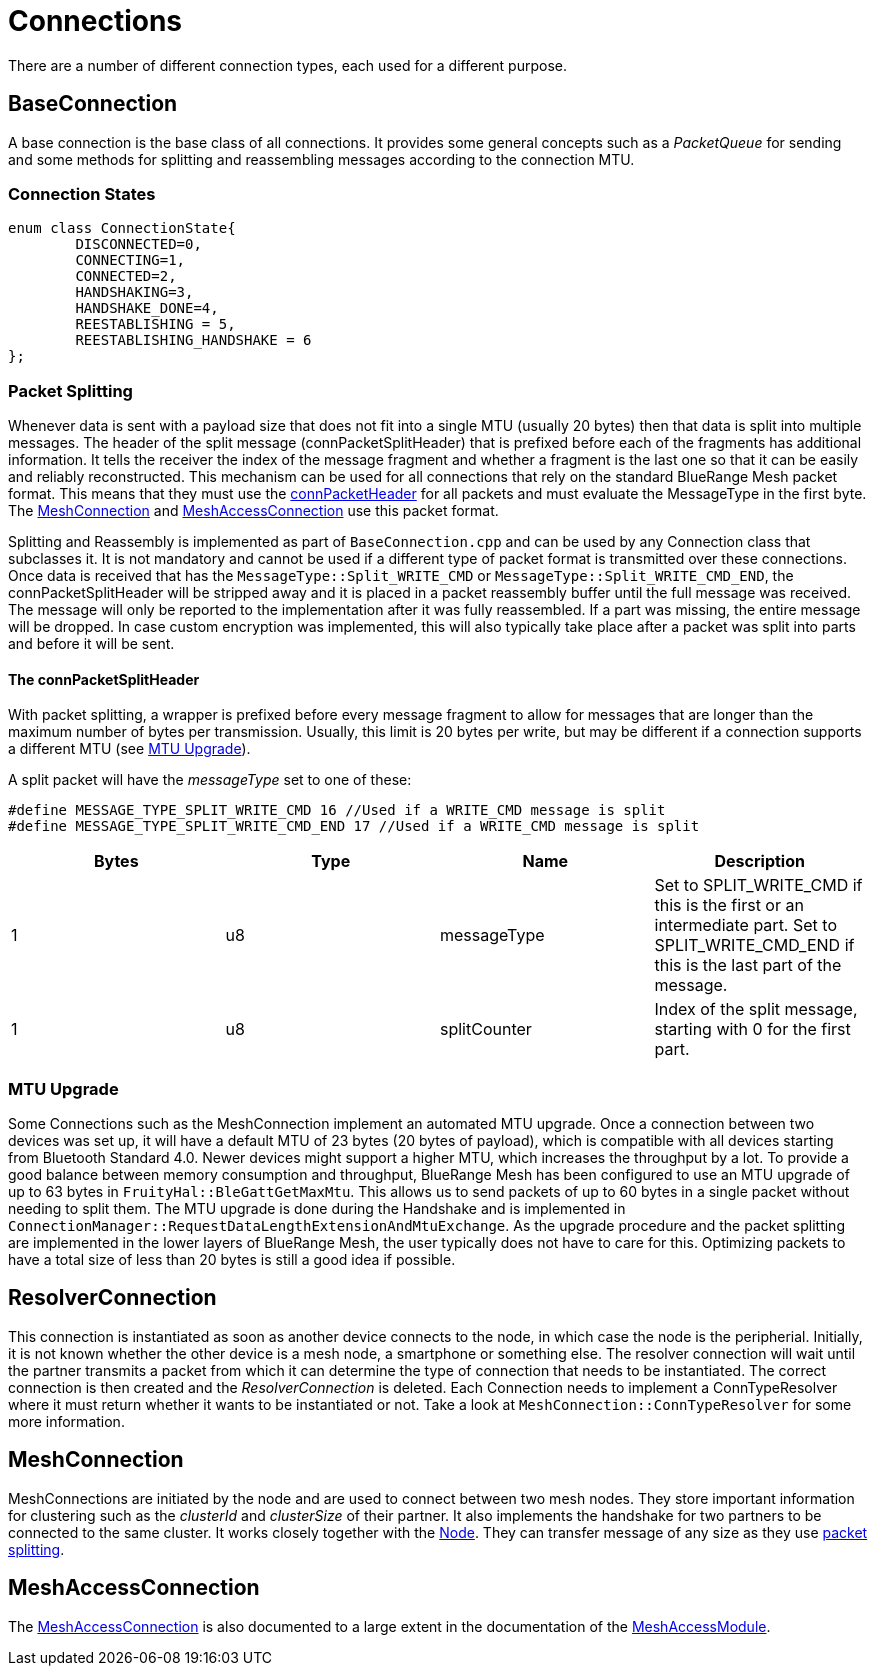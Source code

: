 = Connections

There are a number of different connection types, each used for a different purpose.

== BaseConnection
A base connection is the base class of all connections. It provides some general concepts such as a _PacketQueue_ for sending and some methods for splitting and reassembling messages according to the connection MTU.

=== Connection States
[source,C++]
----
enum class ConnectionState{
	DISCONNECTED=0,
	CONNECTING=1,
	CONNECTED=2,
	HANDSHAKING=3,
	HANDSHAKE_DONE=4,
	REESTABLISHING = 5,
	REESTABLISHING_HANDSHAKE = 6
};
----

[#PacketSplitting]
=== Packet Splitting
Whenever data is sent with a payload size that does not fit into a single MTU (usually 20 bytes) then that data is split into multiple messages. The header of the split message (connPacketSplitHeader) that is prefixed before each of the fragments has additional information. It tells the receiver the index of the message fragment and whether a fragment is the last one so that it can be easily and reliably reconstructed. This mechanism can be used for all connections that rely on the standard BlueRange Mesh packet format. This means that they must use the xref:Specification.adoc#connPacketHeader[connPacketHeader] for all packets and must evaluate the MessageType in the first byte. The xref:#MeshConnection[MeshConnection] and xref:MeshAccessConnection.adoc[MeshAccessConnection] use this packet format.

Splitting and Reassembly is implemented as part of `BaseConnection.cpp` and can be used by any Connection class that subclasses it. It is not mandatory and cannot be used if a different type of packet format is transmitted over these connections. Once data is received that has the `MessageType::Split_WRITE_CMD` or `MessageType::Split_WRITE_CMD_END`, the connPacketSplitHeader will be stripped away and it is placed in a packet reassembly buffer until the full message was received. The message will only be reported to the implementation after it was fully reassembled. If a part was missing, the entire message will be dropped. In case custom encryption was implemented, this will also typically take place after a packet was split into parts and before it will be sent.

==== The connPacketSplitHeader
With packet splitting, a wrapper is prefixed before every message fragment to allow for messages that are longer than the maximum number of bytes per transmission. Usually, this limit is 20 bytes per write, but may be different if a connection supports a different MTU (see xref:#MtuUpgrade[MTU Upgrade]).

A split packet will have the _messageType_ set to one of these:
[source,C++]
----
#define MESSAGE_TYPE_SPLIT_WRITE_CMD 16 //Used if a WRITE_CMD message is split
#define MESSAGE_TYPE_SPLIT_WRITE_CMD_END 17 //Used if a WRITE_CMD message is split
---- 
|===
|Bytes|Type|Name|Description

|1|u8|messageType|Set to SPLIT_WRITE_CMD if this is the first or an intermediate part. Set to SPLIT_WRITE_CMD_END if this is the last part of the message.
|1|u8|splitCounter|Index of the split message, starting with 0 for the first part.
|===

[#MtuUpgrade]
=== MTU Upgrade
Some Connections such as the MeshConnection implement an automated MTU upgrade. Once a connection between two devices was set up, it will have a default MTU of 23 bytes (20 bytes of payload), which is compatible with all devices starting from Bluetooth Standard 4.0. Newer devices might support a higher MTU, which increases the throughput by a lot. To provide a good balance between memory consumption and throughput, BlueRange Mesh has been configured to use an MTU upgrade of up to 63 bytes in `FruityHal::BleGattGetMaxMtu`. This allows us to send packets of up to 60 bytes in a single packet without needing to split them. The MTU upgrade is done during the Handshake and is implemented in `ConnectionManager::RequestDataLengthExtensionAndMtuExchange`. As the upgrade procedure and the packet splitting are implemented in the lower layers of BlueRange Mesh, the user typically does not have to care for this. Optimizing packets to have a total size of less than 20 bytes is still a good idea if possible.

== ResolverConnection
This connection is instantiated as soon as another device connects to the node, in which case the node is the peripherial. Initially, it is not known whether the other device is a mesh node, a smartphone or something else. The resolver connection will wait until the partner transmits a packet from which it can determine the type of connection that needs to be instantiated. The correct connection is then created and the _ResolverConnection_ is deleted. Each Connection needs to implement a ConnTypeResolver where it must return whether it wants to be instantiated or not. Take a look at `MeshConnection::ConnTypeResolver` for some more information.

[#MeshConnection]
== MeshConnection
MeshConnections are initiated by the node and are used to connect between two mesh nodes. They store important information for clustering such as the _clusterId_ and _clusterSize_ of their partner.
It also implements the handshake for two partners to be connected to the same cluster. It works closely together with the xref:Node.adoc[Node]. They can transfer message of any size as they use xref:Connections.adoc#PacketSplitting[packet splitting].

== MeshAccessConnection
The xref:MeshAccessConnection.adoc[MeshAccessConnection] is also documented to a large extent in the documentation of the xref:MeshAccessModule.adoc[MeshAccessModule].
